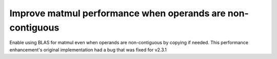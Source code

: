 Improve matmul performance when operands are non-contiguous
-----------------------------------------------------------

Enable using BLAS for matmul even when operands are non-contiguous by copying
if needed. This performance enhancement's original implementation had a bug
that was fixed for v2.3.1
